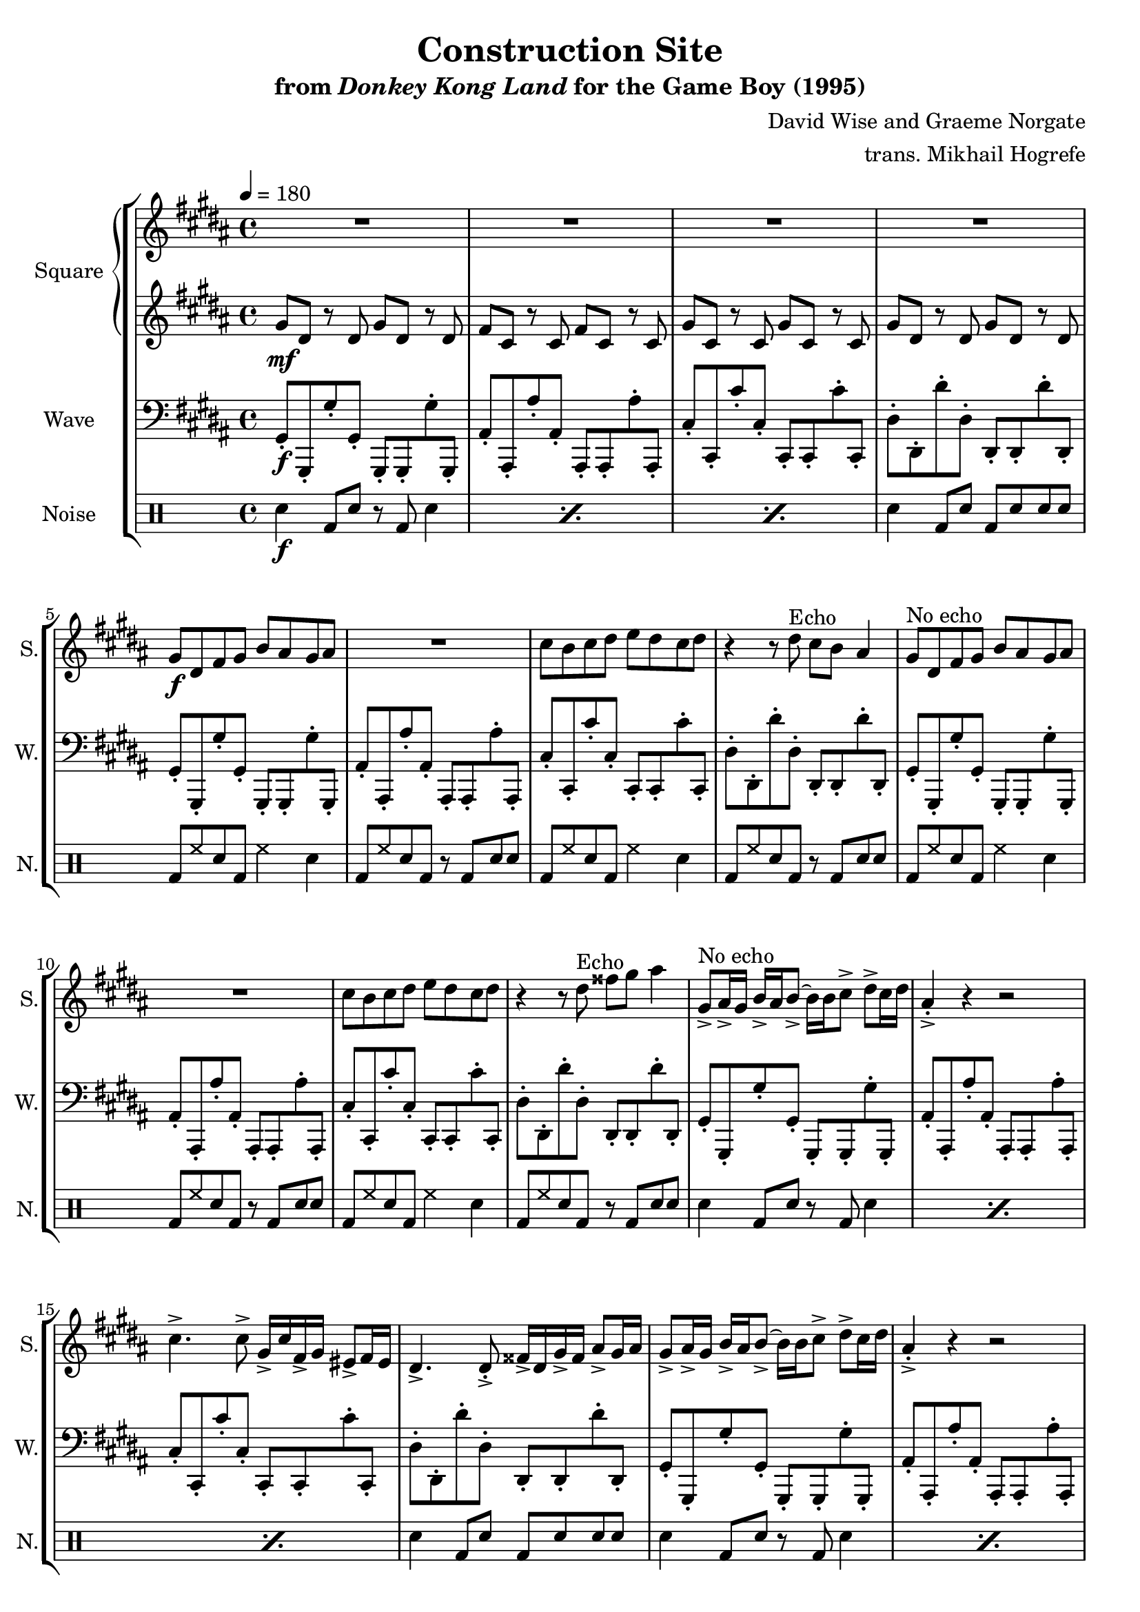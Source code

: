 \version "2.24.3"

\book {
    \header {
        title = "Construction Site"
        subtitle = \markup { "from" {\italic "Donkey Kong Land"} "for the Game Boy (1995)" }
        composer = "David Wise and Graeme Norgate"
        arranger = "trans. Mikhail Hogrefe"
    }

    \score {
        {
            \new StaffGroup <<
                \new GrandStaff <<
                    \set GrandStaff.instrumentName = "Square"
                    \set GrandStaff.shortInstrumentName = "S."
                    \new Staff \relative c'' {     
\key gis \minor
\tempo 4 = 180
                        \repeat volta 2 {
R1*4
gis8\f dis fis gis b ais gis ais |
R1 |
cis8 b cis dis e dis cis dis |
r4 r8 dis^\markup{Echo} cis b ais4 |
gis8^\markup{"No echo"} dis fis gis b ais gis ais |
R1 |
cis8 b cis dis e dis cis dis |
r4 r8 dis^\markup{Echo} fisis gis ais4 |
gis,8->^\markup{"No echo"} ais16-> gis b-> ais b8-> ~ b16 b cis8-> dis-> cis16 dis |
ais4-.-> r r2 |
cis4.-> cis8-> gis16-> cis fis,-> gis eis8-> fis16 eis |
dis4.-> dis8-.-> fisis16-> dis gis-> fisis ais8-> gis16 ais |
gis8-> ais16-> gis b-> ais b8-> ~ b16 b cis8-> dis-> cis16 dis |
ais4-.-> r r2 |
cis4.-> cis8-> gis16-> cis fis,-> gis eis8-> fis16 eis |
dis4.-> dis8-.-> fisis16-> dis gis-> fisis ais8-> gis16 ais |
gis8 dis fis gis b ais gis ais |
R1 |
cis8 b cis dis e dis cis dis |
r4 r8 dis cis b ais4 |
gis8 dis fis gis b ais gis ais |
R1 |
cis8 b cis dis e dis cis dis |
r4 r8 dis fisis gis ais4 |
gis,8-> ais16-> gis b-> ais b8-> ~ b16 b cis8-> dis-> cis16 dis |
ais4-.-> r r2 |
cis4.-> cis8-> gis16-> cis fis,-> gis eis8-> fis16 eis |
dis4.-> dis8-.-> fisis16-> dis gis-> fisis ais8-> gis16 ais |
gis8-> ais16-> gis b-> ais b8-> ~ b16 b cis8-> dis-> cis16 dis |
ais4-.-> r r2 |
cis4.-> cis8-> gis16-> cis fis,-> gis eis8-> fis16 eis |
dis4.-> dis8-.-> fisis16-> dis gis-> fisis ais8-> gis16 ais |
\key aes \major
aes4^\markup{Echo} ees c ees |
d4 f bes aes |
bes8 c bes c des c bes4 |
ees8 des c des c4 bes |
aes4 ees c ees |
d4 f bes aes |
bes8 c bes c des c bes4 |
ees8 des c des c4 bes |
aes'4.^\markup{"No echo"} f8 ~ f4 ees |
c4. r8 r2 |
c8 bes aes f ~ f4 aes |
f4. ees8 ~ ees4 f |
aes'4. f8 ~ f4 ees |
c4. r8 r2 |
c8 bes aes f ~ f4 aes |
f4. ees8 ~ ees4 f |
c'8 bes4 c8 ~ c bes c4 |
ees8 c4 ees8 ~ ees c ees c |
aes'8 f ees f aes f ees f |
aes4 c bes aes |
c,8 bes4 c8 ~ c bes c4 |
ees8 c4 ees8 ~ ees c ees c |
aes'8 f ees f aes f ees f |
aes4 c bes aes |
                        }
\once \override Score.RehearsalMark.self-alignment-X = #RIGHT
\mark \markup { \fontsize #-2 "Loop forever" }
                    }

                    \new Staff \relative c'' {                 
\key gis \minor
gis8\mf dis r dis gis dis r dis |
fis8 cis r cis fis cis r cis |
gis'8 cis, r cis gis' cis, r cis |
gis'8 dis r dis gis dis r dis |
R1*16
gis8 dis r dis gis dis r dis |
fis8 cis r cis fis cis r cis |
gis'8 cis, r cis gis' cis, r cis |
gis'8 dis r dis gis dis r dis |
gis8 dis r dis gis dis r dis |
fis8 cis r cis fis cis r cis |
gis'8 cis, r cis gis' cis, r cis |
gis'8 dis r dis gis dis r dis |
gis8 dis r dis gis dis r dis |
fis8 cis r cis fis cis r cis |
gis'8 cis, r cis gis' cis, r cis |
gis'8 dis r dis gis dis r dis |
gis8 dis r dis gis dis r dis |
fis8 cis r cis fis cis r cis |
gis'8 cis, r cis gis' cis, r cis |
gis'8 dis r dis gis dis r dis |
\key aes \major
R1*8
aes'8 ees r ees aes ees r ees |
ges8 des r des ges des r des |
aes'8 des, r des aes' des, r des |
aes'8 ees r ees aes ees r ees |
aes8 ees r ees aes ees r ees |
ges8 des r des ges des r des |
aes'8 des, r des aes' des, r des |
aes'8 ees r ees aes ees r ees |
aes8 ees r ees aes ees r ees |
ges8 des r des ges des r des |
aes'8 des, r des aes' des, r des |
aes'8 ees r ees aes ees r ees |
aes8 ees r ees aes ees r ees |
ges8 des r des ges des r des |
aes'8 des, r des aes' des, r des |
aes'8 ees r ees aes ees r ees |
                    }
                >>

                \new Staff \relative c {
                    \set Staff.instrumentName = "Wave"
                    \set Staff.shortInstrumentName = "W."
\clef bass
\key gis \minor
gis8-.\f gis,-. gis''-. gis,-. gis,-. gis-. gis''-. gis,,-. |
ais'8-. ais,-. ais''-. ais,-. ais,-. ais-. ais''-. ais,,-. |
cis'8-. cis,-. cis''-. cis,-. cis,-. cis-. cis''-. cis,,-. |
dis'8-. dis,-. dis''-. dis,-. dis,-. dis-. dis''-. dis,,-. |
gis8-. gis,-. gis''-. gis,-. gis,-. gis-. gis''-. gis,,-. |
ais'8-. ais,-. ais''-. ais,-. ais,-. ais-. ais''-. ais,,-. |
cis'8-. cis,-. cis''-. cis,-. cis,-. cis-. cis''-. cis,,-. |
dis'8-. dis,-. dis''-. dis,-. dis,-. dis-. dis''-. dis,,-. |
gis8-. gis,-. gis''-. gis,-. gis,-. gis-. gis''-. gis,,-. |
ais'8-. ais,-. ais''-. ais,-. ais,-. ais-. ais''-. ais,,-. |
cis'8-. cis,-. cis''-. cis,-. cis,-. cis-. cis''-. cis,,-. |
dis'8-. dis,-. dis''-. dis,-. dis,-. dis-. dis''-. dis,,-. |
gis8-. gis,-. gis''-. gis,-. gis,-. gis-. gis''-. gis,,-. |
ais'8-. ais,-. ais''-. ais,-. ais,-. ais-. ais''-. ais,,-. |
cis'8-. cis,-. cis''-. cis,-. cis,-. cis-. cis''-. cis,,-. |
dis'8-. dis,-. dis''-. dis,-. dis,-. dis-. dis''-. dis,,-. |
gis8-. gis,-. gis''-. gis,-. gis,-. gis-. gis''-. gis,,-. |
ais'8-. ais,-. ais''-. ais,-. ais,-. ais-. ais''-. ais,,-. |
cis'8-. cis,-. cis''-. cis,-. cis,-. cis-. cis''-. cis,,-. |
dis'8-. dis,-. dis''-. dis,-. dis,-. dis-. dis''-. dis,,-. |
gis8-. gis,-. gis''-. gis,-. gis,-. gis-. gis''-. gis,,-. |
ais'8-. ais,-. ais''-. ais,-. ais,-. ais-. ais''-. ais,,-. |
cis'8-. cis,-. cis''-. cis,-. cis,-. cis-. cis''-. cis,,-. |
dis'8-. dis,-. dis''-. dis,-. dis,-. dis-. dis''-. dis,,-. |
gis8-. gis,-. gis''-. gis,-. gis,-. gis-. gis''-. gis,,-. |
ais'8-. ais,-. ais''-. ais,-. ais,-. ais-. ais''-. ais,,-. |
cis'8-. cis,-. cis''-. cis,-. cis,-. cis-. cis''-. cis,,-. |
dis'8-. dis,-. dis''-. dis,-. dis,-. dis-. dis''-. dis,,-. |
gis8-. gis,-. gis''-. gis,-. gis,-. gis-. gis''-. gis,,-. |
ais'8-. ais,-. ais''-. ais,-. ais,-. ais-. ais''-. ais,,-. |
cis'8-. cis,-. cis''-. cis,-. cis,-. cis-. cis''-. cis,,-. |
dis'8-. dis,-. dis''-. dis,-. dis,-. dis-. dis''-. dis,,-. |
gis8-. gis,-. gis''-. gis,-. gis,-. gis-. gis''-. gis,,-. |
ais'8-. ais,-. ais''-. ais,-. ais,-. ais-. ais''-. ais,,-. |
cis'8-. cis,-. cis''-. cis,-. cis,-. cis-. cis''-. cis,,-. |
dis'8-. dis,-. dis''-. dis,-. dis,-. dis-. dis''-. dis,,-. |
\bar "||"
\key aes \major
aes'8-. aes,-. aes''-. aes,-. aes,-. aes-. aes''-. aes,,-. |
bes'8-. bes,-. bes''-. bes,-. bes,-. bes-. bes''-. bes,,-. |
des'8-. des,-. des''-. des,-. des,-. des-. des''-. des,,-. |
ees'8-. ees,-. ees''-. ees,-. ees,-. ees-. ees''-. ees,,-. |
aes8-. aes,-. aes''-. aes,-. aes,-. aes-. aes''-. aes,,-. |
bes'8-. bes,-. bes''-. bes,-. bes,-. bes-. bes''-. bes,,-. |
des'8-. des,-. des''-. des,-. des,-. des-. des''-. des,,-. |
ees'8-. ees,-. ees''-. ees,-. ees,-. ees-. ees''-. ees,,-. |
aes8-. aes,-. aes''-. aes,-. aes,-. aes-. aes''-. aes,,-. |
bes'8-. bes,-. bes''-. bes,-. bes,-. bes-. bes''-. bes,,-. |
des'8-. des,-. des''-. des,-. des,-. des-. des''-. des,,-. |
ees'8-. ees,-. ees''-. ees,-. ees,-. ees-. ees''-. ees,,-. |
aes8-. aes,-. aes''-. aes,-. aes,-. aes-. aes''-. aes,,-. |
bes'8-. bes,-. bes''-. bes,-. bes,-. bes-. bes''-. bes,,-. |
des'8-. des,-. des''-. des,-. des,-. des-. des''-. des,,-. |
ees'8-. ees,-. ees''-. ees,-. ees,-. ees-. ees''-. ees,,-. |
aes8-. aes,-. aes''-. aes,-. aes,-. aes-. aes''-. aes,,-. |
bes'8-. bes,-. bes''-. bes,-. bes,-. bes-. bes''-. bes,,-. |
des'8-. des,-. des''-. des,-. des,-. des-. des''-. des,,-. |
ees'8-. ees,-. ees''-. ees,-. ees,-. ees-. ees''-. ees,,-. |
aes8-. aes,-. aes''-. aes,-. aes,-. aes-. aes''-. aes,,-. |
bes'8-. bes,-. bes''-. bes,-. bes,-. bes-. bes''-. bes,,-. |
des'8-. des,-. des''-. des,-. des,-. des-. des''-. des,,-. |
ees'8-. ees,-. ees''-. ees,-. ees,-. ees-. ees''-. ees,,-. |
                }

                \new DrumStaff {
                    \drummode {
                        \set Staff.instrumentName="Noise"
                        \set Staff.shortInstrumentName="N."
\repeat percent 3 { sn4\f bd8 sn r bd sn4 | }
sn4 bd8 sn bd sn sn sn |
bd8 hh sn bd hh4 sn |
bd8 hh sn bd r bd sn sn |
bd8 hh sn bd hh4 sn |
bd8 hh sn bd r bd sn sn |
bd8 hh sn bd hh4 sn |
bd8 hh sn bd r bd sn sn |
bd8 hh sn bd hh4 sn |
bd8 hh sn bd r bd sn sn |
\repeat percent 3 { sn4 bd8 sn r bd sn4 | }
sn4 bd8 sn bd sn sn sn |
\repeat percent 3 { sn4 bd8 sn r bd sn4 | }
sn4 bd8 sn bd sn sn sn |
\repeat percent 3 { sn4 bd8 sn r bd sn4 | }
sn4 bd8 sn bd sn sn sn |
\repeat percent 3 { sn4 bd8 sn r bd sn4 | }
sn4 bd8 sn bd sn sn sn |
\repeat percent 3 { sn4 bd8 sn r bd sn4 | }
sn4 bd8 sn bd sn sn sn |
\repeat percent 3 { sn4 bd8 sn r bd sn4 | }
sn4 bd8 sn bd sn sn sn |
\repeat percent 3 { sn4 bd8 sn r bd sn4 | }
sn4 bd8 sn bd sn sn sn |
\repeat percent 3 { sn4 bd8 sn r bd sn4 | }
sn4 bd8 sn bd sn sn sn |
\repeat percent 3 { sn4 bd8 sn r bd sn4 | }
sn4 bd8 sn bd sn sn sn |
\repeat percent 3 { sn4 bd8 sn r bd sn4 | }
sn4 bd8 sn bd sn sn sn |
\repeat percent 3 { sn4 bd8 sn r bd sn4 | }
sn4 bd8 sn bd sn sn sn |
\repeat percent 3 { sn4 bd8 sn r bd sn4 | }
sn4 bd8 sn bd sn sn sn |
                    }
                }
            >>
        }
        \layout {
            \context {
                \Staff
                \RemoveEmptyStaves
            }
            \context {
                \DrumStaff
                \RemoveEmptyStaves
            }
        }
    }
}
